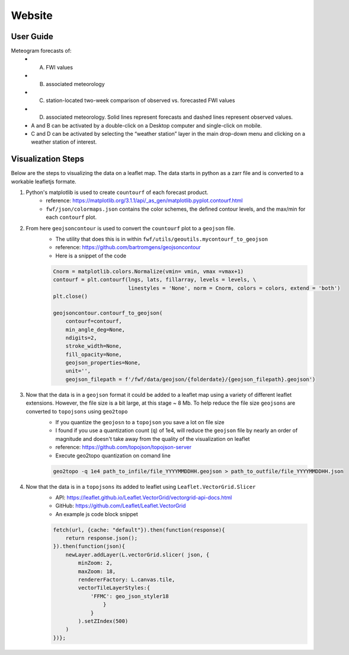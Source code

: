 Website 
========

User Guide
------------
.. image:: _static/images/fwf-popups.png
   :width: 600 
   :align: center

Meteogram forecasts of:
    - (A) FWI values
    - (B) associated meteorology
    - (C) station-located two-week comparison of observed vs. forecasted FWI values
    - (D) associated meteorology. Solid lines represent forecasts and dashed lines represent observed values. 
    
    - A and B can be activated by a double-click on a Desktop computer and single-click on mobile. 
    - C and D can be activated by selecting the “weather station” layer in the main drop-down menu and clicking on a weather station of interest.


Visualization Steps
---------------------
Below are the steps to visualizing the data on a leaflet map. The data starts in python as a zarr file and is converted to a workable leafletjs formate.

#. Python's matplotlib is used to create ``countourf`` of each forecast product.
    * reference: https://matplotlib.org/3.1.1/api/_as_gen/matplotlib.pyplot.contourf.html
    * ``fwf/json/colormaps.json`` contains the color schemes, the defined contour levels, and the max/min for each ``contourf`` plot.
#. From here ``geojsoncontour`` is used to convert the ``countourf`` plot to a ``geojson`` file. 
    * The utility that does this is in within ``fwf/utils/geoutils.mycontourf_to_geojson`` 
    * reference: https://github.com/bartromgens/geojsoncontour
    * Here is a snippet of the code

    .. code-block:: python

        Cnorm = matplotlib.colors.Normalize(vmin= vmin, vmax =vmax+1)
        contourf = plt.contourf(lngs, lats, fillarray, levels = levels, \
                                linestyles = 'None', norm = Cnorm, colors = colors, extend = 'both')
        plt.close()

        geojsoncontour.contourf_to_geojson(
            contourf=contourf,
            min_angle_deg=None,
            ndigits=2,
            stroke_width=None,
            fill_opacity=None,
            geojson_properties=None,
            unit='', 
            geojson_filepath = f'/fwf/data/geojson/{folderdate}/{geojson_filepath}.geojson')

#. Now that the data is in a ``geojson`` format it could be added to a leaflet map using a variety of different leaflet extensions. However, the file size is a bit large, at this stage ~ 8 Mb. To help reduce the file size ``geojsons`` are converted to ``topojsons`` using ``geo2topo``
    * If you quantize the ``geojosn`` to a ``topojson`` you save a lot on file size
    * I found if you use a quantization count (``q``) of 1e4, will reduce the ``geojson`` file by nearly an order of magnitude and doesn't take away from the quality of the visualization on leaflet
    * reference: https://github.com/topojson/topojson-server
    * Execute geo2topo quantization on comand line 

    .. code-block:: bash

        geo2topo -q 1e4 path_to_infile/file_YYYYMMDDHH.geojson > path_to_outfile/file_YYYYMMDDHH.json

#. Now that the data is in a ``topojsons`` its added to leaflet using ``Leaflet.VectorGrid.Slicer``
    * API: https://leaflet.github.io/Leaflet.VectorGrid/vectorgrid-api-docs.html
    * GitHub: https://github.com/Leaflet/Leaflet.VectorGrid
    * An example js code block snippet

    .. code-block:: javascript

        fetch(url, {cache: "default"}).then(function(response){
            return response.json();
        }).then(function(json){
            newLayer.addLayer(L.vectorGrid.slicer( json, {
                minZoom: 2,
                maxZoom: 18,
                rendererFactory: L.canvas.tile,
                vectorTileLayerStyles:{
                    'FFMC': geo_json_styler18
                        }
                    }
                ).setZIndex(500)
            )
        })};

